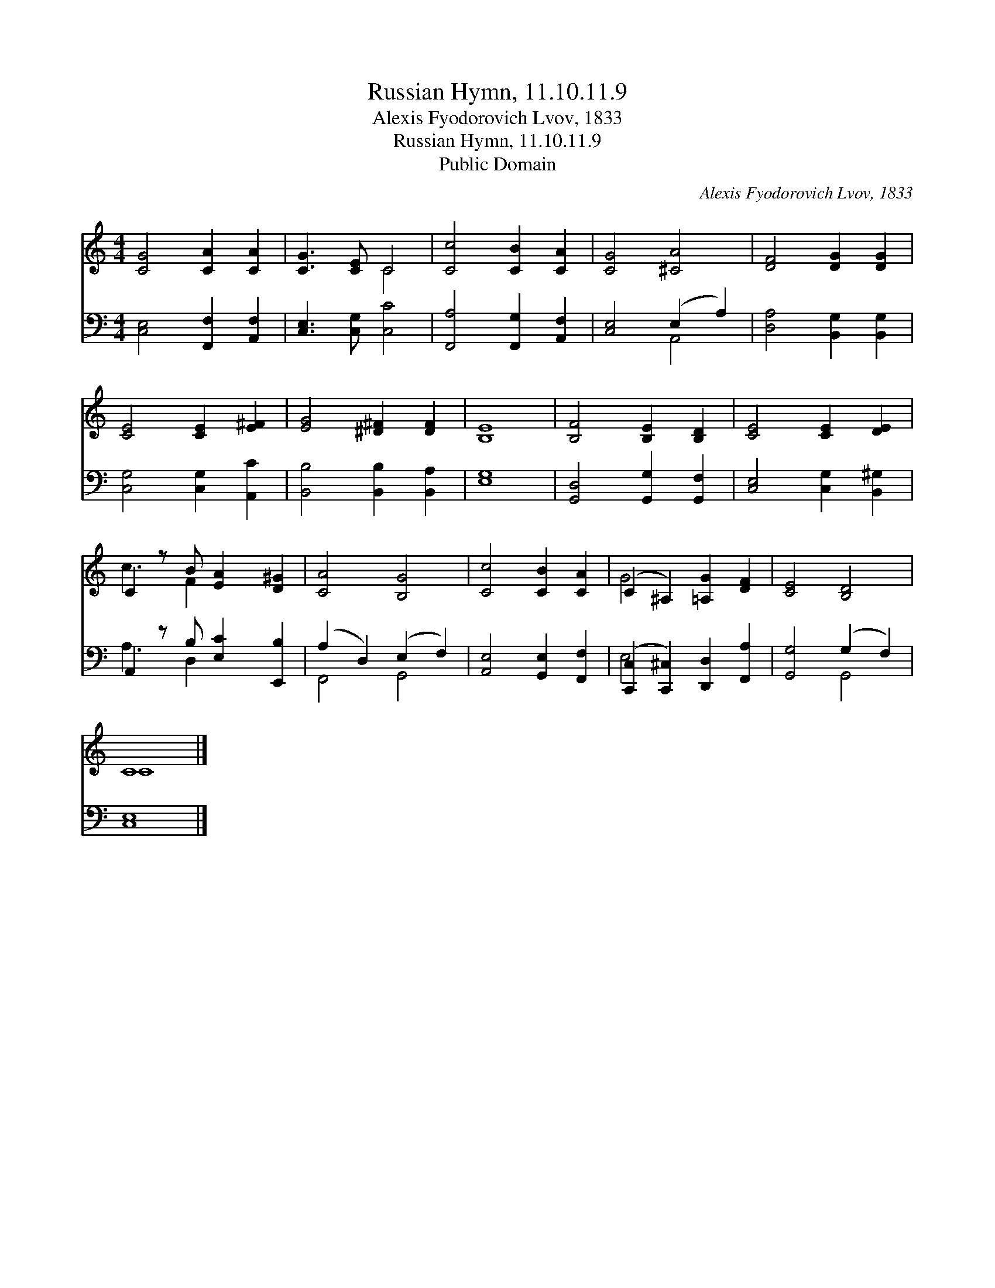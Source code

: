 X:1
T:Russian Hymn, 11.10.11.9
T:Alexis Fyodorovich Lvov, 1833
T:Russian Hymn, 11.10.11.9
T:Public Domain
C:Alexis Fyodorovich Lvov, 1833
Z:Public Domain
%%score ( 1 2 ) ( 3 4 )
L:1/8
M:4/4
K:C
V:1 treble 
V:2 treble 
V:3 bass 
V:4 bass 
V:1
 [CG]4 [CA]2 [CA]2 | [CG]3 [CE] C4 | [Cc]4 [CB]2 [CA]2 | [CG]4 [^CA]4 | [DF]4 [DG]2 [DG]2 | %5
 [CE]4 [CE]2 [E^F]2 | [EG]4 [^D^F]2 [DF]2 | E8 | [B,F]4 [B,E]2 [B,D]2 | [CE]4 [CE]2 [DE]2 | %10
 C2 z B [EA]2 [D^G]2 | [CA]4 [B,G]4 | [Cc]4 [CB]2 [CA]2 | (C2 ^A,2) [=A,G]2 [DF]2 | [CE]4 [B,D]4 | %15
 C8 |] %16
V:2
 x8 | x4 C4 | x8 | x8 | x8 | x8 | x8 | B,8 | x8 | x8 | c3 F2 x3 | x8 | x8 | G4 x4 | x8 | C8 |] %16
V:3
 [C,E,]4 [F,,F,]2 [A,,F,]2 | [C,E,]3 [C,G,] [C,C]4 | [F,,A,]4 [F,,G,]2 [A,,F,]2 | %3
 [C,E,]4 (E,2 A,2) | [D,A,]4 [B,,G,]2 [B,,G,]2 | [C,G,]4 [C,G,]2 [A,,C]2 | %6
 [B,,B,]4 [B,,B,]2 [B,,A,]2 | [E,G,]8 | [G,,D,]4 [G,,G,]2 [G,,F,]2 | [C,E,]4 [C,G,]2 [B,,^G,]2 | %10
 A,,2 z B, [E,C]2 [E,,B,]2 | (A,2 D,2) (E,2 F,2) | [A,,E,]4 [G,,E,]2 [F,,F,]2 | %13
 ([C,,C,]2 [C,,^C,]2) [D,,D,]2 [F,,A,]2 | [G,,G,]4 (G,2 F,2) | [C,E,]8 |] %16
V:4
 x8 | x8 | x8 | x4 A,,4 | x8 | x8 | x8 | x8 | x8 | x8 | A,3 D,2 x3 | F,,4 G,,4 | x8 | E,4 x4 | %14
 x4 G,,4 | x8 |] %16

